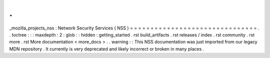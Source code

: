 .
.
_mozilla_projects_nss
:
Network
Security
Services
(
NSS
)
=
=
=
=
=
=
=
=
=
=
=
=
=
=
=
=
=
=
=
=
=
=
=
=
=
=
=
=
=
=
=
.
.
toctree
:
:
:
maxdepth
:
2
:
glob
:
:
hidden
:
getting_started
.
rst
build_artifacts
.
rst
releases
/
index
.
rst
community
.
rst
more
.
rst
More
documentation
<
more_docs
>
.
.
warning
:
:
This
NSS
documentation
was
just
imported
from
our
legacy
MDN
repository
.
It
currently
is
very
deprecated
and
likely
incorrect
or
broken
in
many
places
.
